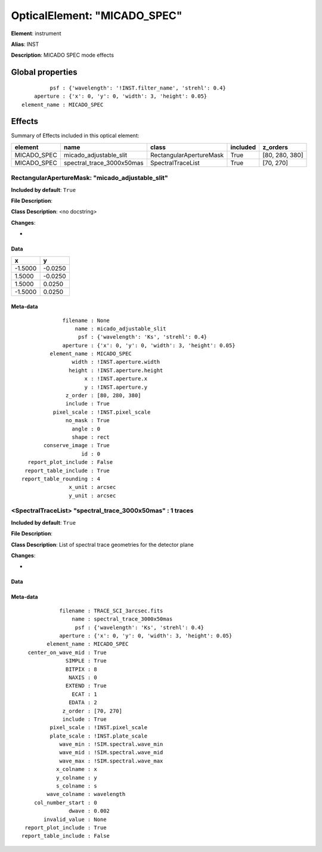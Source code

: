 
OpticalElement: "MICADO_SPEC"
^^^^^^^^^^^^^^^^^^^^^^^^^^^^^

**Element**: instrument

**Alias**: INST
        
**Description**: MICADO SPEC mode effects

Global properties
#################
::

             psf : {'wavelength': '!INST.filter_name', 'strehl': 0.4}
        aperture : {'x': 0, 'y': 0, 'width': 3, 'height': 0.05}
    element_name : MICADO_SPEC

        
Effects
#######

Summary of Effects included in this optical element:

.. table::
    :name: tbl:MICADO_SPEC
   
    =========== ========================= ======================= ======== ==============
      element              name                    class          included    z_orders   
    =========== ========================= ======================= ======== ==============
    MICADO_SPEC    micado_adjustable_slit RectangularApertureMask     True [80, 280, 380]
    MICADO_SPEC spectral_trace_3000x50mas       SpectralTraceList     True      [70, 270]
    =========== ========================= ======================= ======== ==============
 



RectangularApertureMask: "micado_adjustable_slit"
*************************************************
**Included by default**: ``True``

**File Description**: 

**Class Description**: <no docstring>

**Changes**:

- 

Data
++++

.. table::
    :name: tbl:micado_adjustable_slit

    ======= =======
       x       y   
    ======= =======
    -1.5000 -0.0250
     1.5000 -0.0250
     1.5000  0.0250
    -1.5000  0.0250
    ======= =======



Meta-data
+++++++++
::

                 filename : None
                     name : micado_adjustable_slit
                      psf : {'wavelength': 'Ks', 'strehl': 0.4}
                 aperture : {'x': 0, 'y': 0, 'width': 3, 'height': 0.05}
             element_name : MICADO_SPEC
                    width : !INST.aperture.width
                   height : !INST.aperture.height
                        x : !INST.aperture.x
                        y : !INST.aperture.y
                  z_order : [80, 280, 380]
                  include : True
              pixel_scale : !INST.pixel_scale
                  no_mask : True
                    angle : 0
                    shape : rect
           conserve_image : True
                       id : 0
      report_plot_include : False
     report_table_include : True
    report_table_rounding : 4
                   x_unit : arcsec
                   y_unit : arcsec




<SpectralTraceList> "spectral_trace_3000x50mas" : 1 traces
**********************************************************
**Included by default**: ``True``

**File Description**: 

**Class Description**: List of spectral trace geometries for the detector plane

**Changes**:

- 

Data
++++

.. figure:: spectral_trace_3000x50mas.png
    :name: fig:spectral_trace_3000x50mas

    

Meta-data
+++++++++
::

                filename : TRACE_SCI_3arcsec.fits
                    name : spectral_trace_3000x50mas
                     psf : {'wavelength': 'Ks', 'strehl': 0.4}
                aperture : {'x': 0, 'y': 0, 'width': 3, 'height': 0.05}
            element_name : MICADO_SPEC
      center_on_wave_mid : True
                  SIMPLE : True
                  BITPIX : 8
                   NAXIS : 0
                  EXTEND : True
                    ECAT : 1
                   EDATA : 2
                 z_order : [70, 270]
                 include : True
             pixel_scale : !INST.pixel_scale
             plate_scale : !INST.plate_scale
                wave_min : !SIM.spectral.wave_min
                wave_mid : !SIM.spectral.wave_mid
                wave_max : !SIM.spectral.wave_max
               x_colname : x
               y_colname : y
               s_colname : s
            wave_colname : wavelength
        col_number_start : 0
                   dwave : 0.002
           invalid_value : None
     report_plot_include : True
    report_table_include : False

